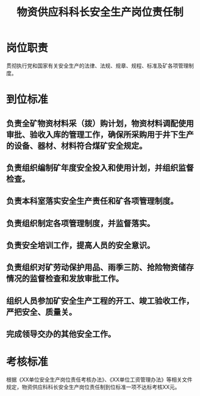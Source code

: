 :PROPERTIES:
:ID:       f5c5df84-0ce1-4886-ad2b-457bf1f5f345
:END:
#+title: 物资供应科科长安全生产岗位责任制
* 岗位职责
贯彻执行党和国家有关安全生产的法律、法规、规章、规程、标准及矿各项管理制度。
* 到位标准
** 负责全矿物资材料采（拨）购计划，物资材料调配使用审批、验收入库的管理工作，确保所采购用于井下生产的设备、器材、材料符合煤矿安全规定。
** 负责组织编制矿年度安全投入和使用计划，并组织监督检查。
** 负责本科室落实安全生产责任和矿各项管理制度。
** 负责组织制定各项管理制度，并监督落实。
** 负责安全培训工作，提高人员的安全意识。
** 负责组织对矿劳动保护用品、雨季三防、抢险物资储存情况的监督检查和发放审批工作。
** 组织人员参加矿安全生产工程的开工、竣工验收工作，严把安全、质量关。
** 完成领导交办的其他安全工作。
* 考核标准
根据《XX单位安全生产岗位责任考核办法》、《XX单位工资管理办法》等相关文件规定，物资供应科科长安全生产岗位责任制到位标准一项不达标考核XX元。
